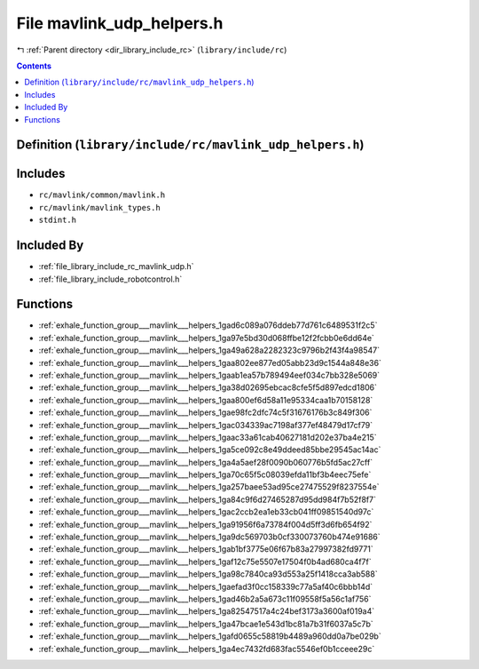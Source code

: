
.. _file_library_include_rc_mavlink_udp_helpers.h:

File mavlink_udp_helpers.h
==========================

|exhale_lsh| :ref:`Parent directory <dir_library_include_rc>` (``library/include/rc``)

.. |exhale_lsh| unicode:: U+021B0 .. UPWARDS ARROW WITH TIP LEFTWARDS


.. contents:: Contents
   :local:
   :backlinks: none

Definition (``library/include/rc/mavlink_udp_helpers.h``)
---------------------------------------------------------






Includes
--------


- ``rc/mavlink/common/mavlink.h``

- ``rc/mavlink/mavlink_types.h``

- ``stdint.h``



Included By
-----------


- :ref:`file_library_include_rc_mavlink_udp.h`

- :ref:`file_library_include_robotcontrol.h`




Functions
---------


- :ref:`exhale_function_group___mavlink___helpers_1gad6c089a076ddeb77d761c6489531f2c5`

- :ref:`exhale_function_group___mavlink___helpers_1ga97e5bd30d068ffbe12f2fcbb0e6dd64e`

- :ref:`exhale_function_group___mavlink___helpers_1ga49a628a2282323c9796b2f43f4a98547`

- :ref:`exhale_function_group___mavlink___helpers_1gaa802ee877ed05abb23d9c1544a848e36`

- :ref:`exhale_function_group___mavlink___helpers_1gaab1ea57b789494eef034c7bb328e5069`

- :ref:`exhale_function_group___mavlink___helpers_1ga38d02695ebcac8cfe5f5d897edcd1806`

- :ref:`exhale_function_group___mavlink___helpers_1gaa800ef6d58a11e95334caa1b70158128`

- :ref:`exhale_function_group___mavlink___helpers_1gae98fc2dfc74c5f31676176b3c849f306`

- :ref:`exhale_function_group___mavlink___helpers_1gac034339ac7198af377ef48479d17cf79`

- :ref:`exhale_function_group___mavlink___helpers_1gaac33a61cab40627181d202e37ba4e215`

- :ref:`exhale_function_group___mavlink___helpers_1ga5ce092c8e49ddeed85bbe29545ac14ac`

- :ref:`exhale_function_group___mavlink___helpers_1ga4a5aef28f0090b060776b5fd5ac27cff`

- :ref:`exhale_function_group___mavlink___helpers_1ga70c65f5c08039efda11bf3b4eec75efe`

- :ref:`exhale_function_group___mavlink___helpers_1ga257baee53ad95ce27475529f8237554e`

- :ref:`exhale_function_group___mavlink___helpers_1ga84c9f6d27465287d95dd984f7b52f8f7`

- :ref:`exhale_function_group___mavlink___helpers_1gac2ccb2ea1eb33cb041ff09851540d97c`

- :ref:`exhale_function_group___mavlink___helpers_1ga91956f6a73784f004d5ff3d6fb654f92`

- :ref:`exhale_function_group___mavlink___helpers_1ga9dc569703b0cf330073760b474e91686`

- :ref:`exhale_function_group___mavlink___helpers_1gab1bf3775e06f67b83a27997382fd9771`

- :ref:`exhale_function_group___mavlink___helpers_1gaf12c75e5507e17504f0b4ad680ca4f7f`

- :ref:`exhale_function_group___mavlink___helpers_1ga98c7840ca93d553a25f1418cca3ab588`

- :ref:`exhale_function_group___mavlink___helpers_1gaefad3f0cc158339c77a5af40c6bbb14d`

- :ref:`exhale_function_group___mavlink___helpers_1gad46b2a5a673c11f09558f5a56c1af756`

- :ref:`exhale_function_group___mavlink___helpers_1ga82547517a4c24bef3173a3600af019a4`

- :ref:`exhale_function_group___mavlink___helpers_1ga47bcae1e543d1bc81a7b31f6037a5c7b`

- :ref:`exhale_function_group___mavlink___helpers_1gafd0655c58819b4489a960dd0a7be029b`

- :ref:`exhale_function_group___mavlink___helpers_1ga4ec7432fd683fac5546ef0b1cceee29c`

